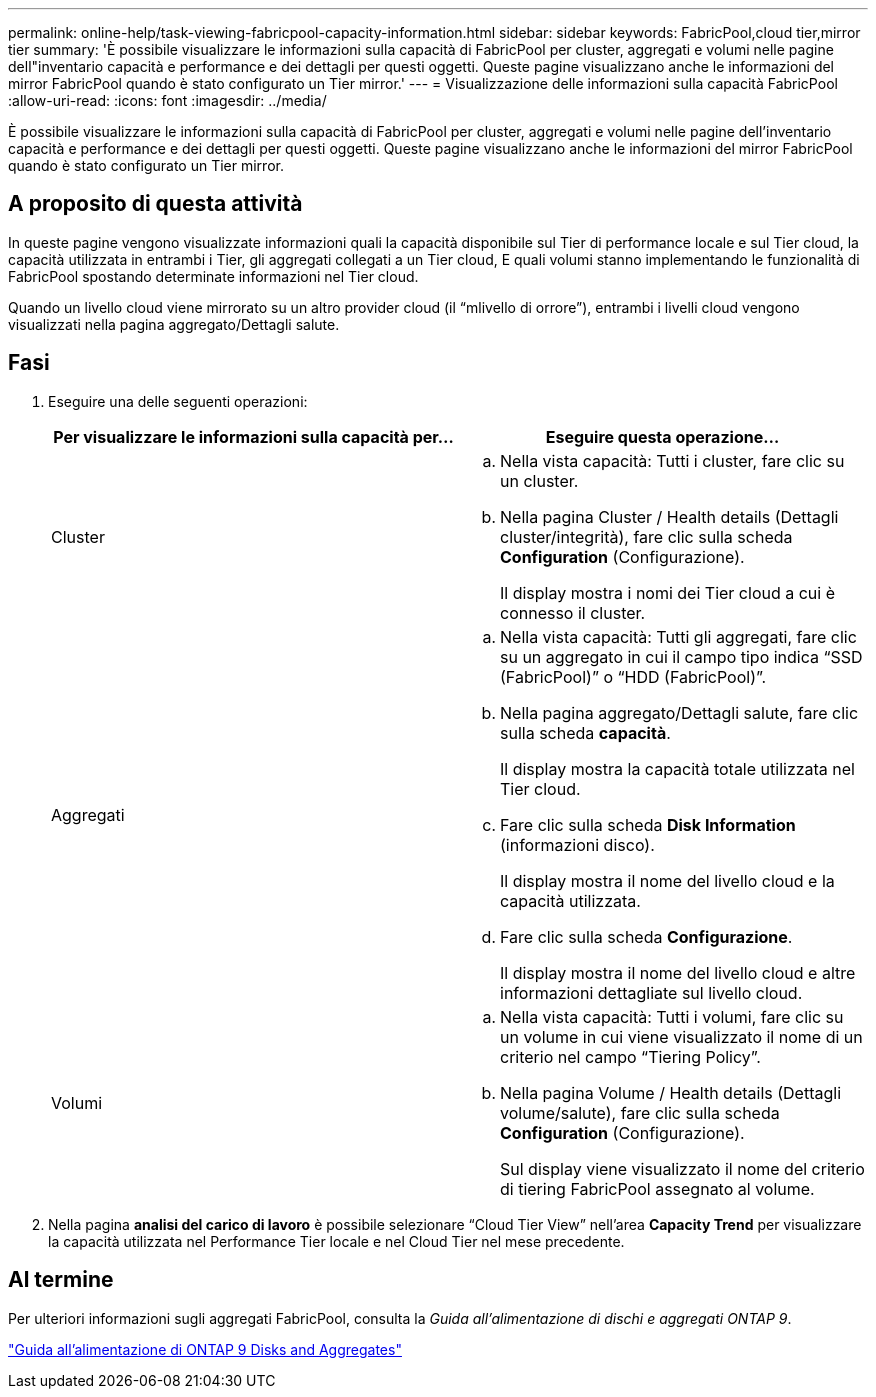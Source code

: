 ---
permalink: online-help/task-viewing-fabricpool-capacity-information.html 
sidebar: sidebar 
keywords: FabricPool,cloud tier,mirror tier 
summary: 'È possibile visualizzare le informazioni sulla capacità di FabricPool per cluster, aggregati e volumi nelle pagine dell"inventario capacità e performance e dei dettagli per questi oggetti. Queste pagine visualizzano anche le informazioni del mirror FabricPool quando è stato configurato un Tier mirror.' 
---
= Visualizzazione delle informazioni sulla capacità FabricPool
:allow-uri-read: 
:icons: font
:imagesdir: ../media/


[role="lead"]
È possibile visualizzare le informazioni sulla capacità di FabricPool per cluster, aggregati e volumi nelle pagine dell'inventario capacità e performance e dei dettagli per questi oggetti. Queste pagine visualizzano anche le informazioni del mirror FabricPool quando è stato configurato un Tier mirror.



== A proposito di questa attività

In queste pagine vengono visualizzate informazioni quali la capacità disponibile sul Tier di performance locale e sul Tier cloud, la capacità utilizzata in entrambi i Tier, gli aggregati collegati a un Tier cloud, E quali volumi stanno implementando le funzionalità di FabricPool spostando determinate informazioni nel Tier cloud.

Quando un livello cloud viene mirrorato su un altro provider cloud (il "`mlivello di orrore`"), entrambi i livelli cloud vengono visualizzati nella pagina aggregato/Dettagli salute.



== Fasi

. Eseguire una delle seguenti operazioni:
+
|===
| Per visualizzare le informazioni sulla capacità per... | Eseguire questa operazione... 


 a| 
Cluster
 a| 
.. Nella vista capacità: Tutti i cluster, fare clic su un cluster.
.. Nella pagina Cluster / Health details (Dettagli cluster/integrità), fare clic sulla scheda *Configuration* (Configurazione).
+
Il display mostra i nomi dei Tier cloud a cui è connesso il cluster.





 a| 
Aggregati
 a| 
.. Nella vista capacità: Tutti gli aggregati, fare clic su un aggregato in cui il campo tipo indica "`SSD (FabricPool)`" o "`HDD (FabricPool)`".
.. Nella pagina aggregato/Dettagli salute, fare clic sulla scheda *capacità*.
+
Il display mostra la capacità totale utilizzata nel Tier cloud.

.. Fare clic sulla scheda *Disk Information* (informazioni disco).
+
Il display mostra il nome del livello cloud e la capacità utilizzata.

.. Fare clic sulla scheda *Configurazione*.
+
Il display mostra il nome del livello cloud e altre informazioni dettagliate sul livello cloud.





 a| 
Volumi
 a| 
.. Nella vista capacità: Tutti i volumi, fare clic su un volume in cui viene visualizzato il nome di un criterio nel campo "`Tiering Policy`".
.. Nella pagina Volume / Health details (Dettagli volume/salute), fare clic sulla scheda *Configuration* (Configurazione).
+
Sul display viene visualizzato il nome del criterio di tiering FabricPool assegnato al volume.



|===
. Nella pagina *analisi del carico di lavoro* è possibile selezionare "`Cloud Tier View`" nell'area *Capacity Trend* per visualizzare la capacità utilizzata nel Performance Tier locale e nel Cloud Tier nel mese precedente.




== Al termine

Per ulteriori informazioni sugli aggregati FabricPool, consulta la _Guida all'alimentazione di dischi e aggregati ONTAP 9_.

http://docs.netapp.com/ontap-9/topic/com.netapp.doc.dot-cm-psmg/home.html["Guida all'alimentazione di ONTAP 9 Disks and Aggregates"]
